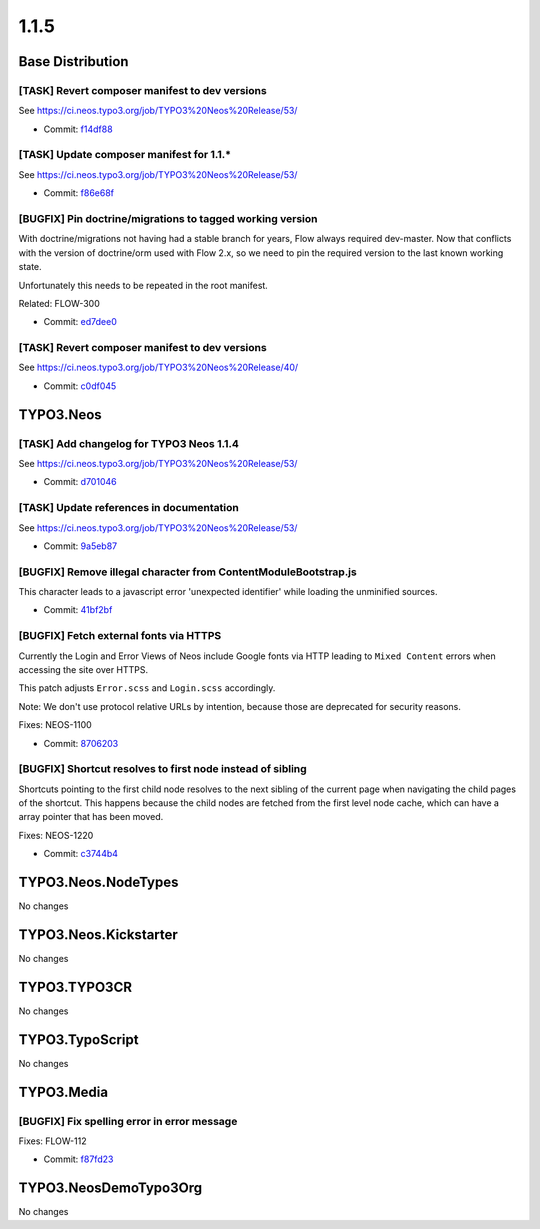 ====================
1.1.5
====================

~~~~~~~~~~~~~~~~~~~~~~~~~~~~~~~~~~~~~~~~
Base Distribution
~~~~~~~~~~~~~~~~~~~~~~~~~~~~~~~~~~~~~~~~

[TASK] Revert composer manifest to dev versions
-----------------------------------------------------------------------------------------

See https://ci.neos.typo3.org/job/TYPO3%20Neos%20Release/53/

* Commit: `f14df88 <https://git.typo3.org/Neos/Distributions/Base.git/commit/f14df88857c63c6c0ee26d70c195d8dd9677e9ec>`_

[TASK] Update composer manifest for 1.1.*
-----------------------------------------------------------------------------------------

See https://ci.neos.typo3.org/job/TYPO3%20Neos%20Release/53/

* Commit: `f86e68f <https://git.typo3.org/Neos/Distributions/Base.git/commit/f86e68f2d0c26e57ee5b1e2bad3cdc5cbc15c9aa>`_

[BUGFIX] Pin doctrine/migrations to tagged working version
-----------------------------------------------------------------------------------------

With doctrine/migrations not having had a stable branch for years,
Flow always required dev-master. Now that conflicts with the version
of doctrine/orm used with Flow 2.x, so we need to pin the required
version to the last known working state.

Unfortunately this needs to be repeated in the root manifest.

Related: FLOW-300

* Commit: `ed7dee0 <https://git.typo3.org/Neos/Distributions/Base.git/commit/ed7dee0891f2b3431b30bab07e7331983507b949>`_

[TASK] Revert composer manifest to dev versions
-----------------------------------------------------------------------------------------

See https://ci.neos.typo3.org/job/TYPO3%20Neos%20Release/40/

* Commit: `c0df045 <https://git.typo3.org/Neos/Distributions/Base.git/commit/c0df04512791329a4a638fa95fcd8100074c3f30>`_

~~~~~~~~~~~~~~~~~~~~~~~~~~~~~~~~~~~~~~~~
TYPO3.Neos
~~~~~~~~~~~~~~~~~~~~~~~~~~~~~~~~~~~~~~~~

[TASK] Add changelog for TYPO3 Neos 1.1.4
-----------------------------------------------------------------------------------------

See https://ci.neos.typo3.org/job/TYPO3%20Neos%20Release/53/

* Commit: `d701046 <https://git.typo3.org/Packages/TYPO3.Neos.git/commit/d701046d90d4d246fbdfaad69a3e11b6425a0ef2>`_

[TASK] Update references in documentation
-----------------------------------------------------------------------------------------

See https://ci.neos.typo3.org/job/TYPO3%20Neos%20Release/53/

* Commit: `9a5eb87 <https://git.typo3.org/Packages/TYPO3.Neos.git/commit/9a5eb87c085c63cc9013ffcdfec1311e2cd32885>`_

[BUGFIX] Remove illegal character from ContentModuleBootstrap.js
-----------------------------------------------------------------------------------------

This character leads to a javascript error 'unexpected identifier'
while loading the unminified sources.

* Commit: `41bf2bf <https://git.typo3.org/Packages/TYPO3.Neos.git/commit/41bf2bf2667c6b052c77d011f523c0017d162597>`_

[BUGFIX] Fetch external fonts via HTTPS
-----------------------------------------------------------------------------------------

Currently the Login and Error Views of Neos include Google fonts via
HTTP leading to ``Mixed Content`` errors when accessing the site over
HTTPS.

This patch adjusts ``Error.scss`` and ``Login.scss`` accordingly.

Note: We don't use protocol relative URLs by intention, because those
are deprecated for security reasons.

Fixes: NEOS-1100

* Commit: `8706203 <https://git.typo3.org/Packages/TYPO3.Neos.git/commit/8706203972d9377579fec72253dbe3ef74ad611b>`_

[BUGFIX] Shortcut resolves to first node instead of sibling
-----------------------------------------------------------------------------------------

Shortcuts pointing to the first child node resolves to the next
sibling of the current page when navigating the child pages of the
shortcut. This happens because the child nodes are fetched from the
first level node cache, which can have a array pointer that has been
moved.

Fixes: NEOS-1220

* Commit: `c3744b4 <https://git.typo3.org/Packages/TYPO3.Neos.git/commit/c3744b45bdfca1a0165ef1176719a50104d412c2>`_

~~~~~~~~~~~~~~~~~~~~~~~~~~~~~~~~~~~~~~~~
TYPO3.Neos.NodeTypes
~~~~~~~~~~~~~~~~~~~~~~~~~~~~~~~~~~~~~~~~

No changes

~~~~~~~~~~~~~~~~~~~~~~~~~~~~~~~~~~~~~~~~
TYPO3.Neos.Kickstarter
~~~~~~~~~~~~~~~~~~~~~~~~~~~~~~~~~~~~~~~~

No changes

~~~~~~~~~~~~~~~~~~~~~~~~~~~~~~~~~~~~~~~~
TYPO3.TYPO3CR
~~~~~~~~~~~~~~~~~~~~~~~~~~~~~~~~~~~~~~~~

No changes

~~~~~~~~~~~~~~~~~~~~~~~~~~~~~~~~~~~~~~~~
TYPO3.TypoScript
~~~~~~~~~~~~~~~~~~~~~~~~~~~~~~~~~~~~~~~~

No changes

~~~~~~~~~~~~~~~~~~~~~~~~~~~~~~~~~~~~~~~~
TYPO3.Media
~~~~~~~~~~~~~~~~~~~~~~~~~~~~~~~~~~~~~~~~

[BUGFIX] Fix spelling error in error message
-----------------------------------------------------------------------------------------

Fixes: FLOW-112

* Commit: `f87fd23 <https://git.typo3.org/Packages/TYPO3.Media.git/commit/f87fd23a06e512eb4b0881de049ea92b39422406>`_

~~~~~~~~~~~~~~~~~~~~~~~~~~~~~~~~~~~~~~~~
TYPO3.NeosDemoTypo3Org
~~~~~~~~~~~~~~~~~~~~~~~~~~~~~~~~~~~~~~~~

No changes

